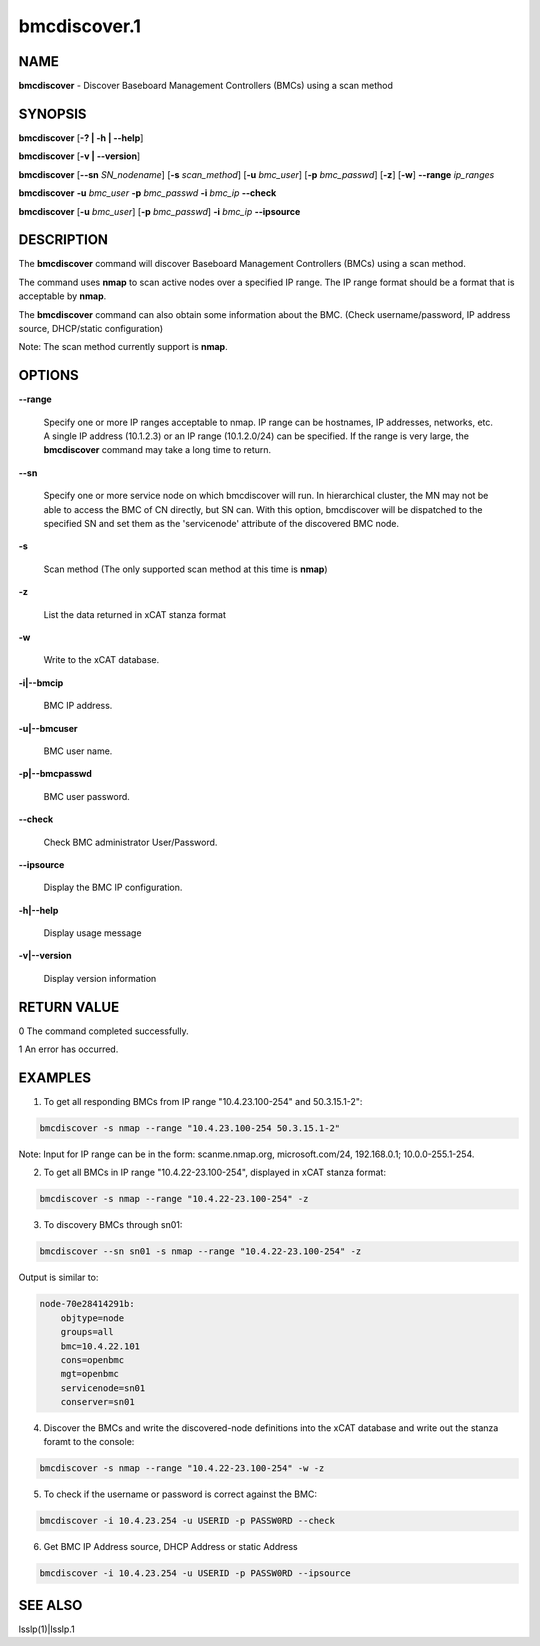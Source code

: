 
#############
bmcdiscover.1
#############

.. highlight:: perl


****
NAME
****


\ **bmcdiscover**\  - Discover Baseboard Management Controllers (BMCs) using a scan method


********
SYNOPSIS
********


\ **bmcdiscover**\  [\ **-? | -h | -**\ **-help**\ ]

\ **bmcdiscover**\  [\ **-v | -**\ **-version**\ ]

\ **bmcdiscover**\  [\ **-**\ **-sn**\  \ *SN_nodename*\ ] [\ **-s**\  \ *scan_method*\ ] [\ **-u**\  \ *bmc_user*\ ] [\ **-p**\  \ *bmc_passwd*\ ] [\ **-z**\ ] [\ **-w**\ ] \ **-**\ **-range**\  \ *ip_ranges*\ 

\ **bmcdiscover**\  \ **-u**\  \ *bmc_user*\  \ **-p**\  \ *bmc_passwd*\  \ **-i**\  \ *bmc_ip*\  \ **-**\ **-check**\ 

\ **bmcdiscover**\  [\ **-u**\  \ *bmc_user*\ ] [\ **-p**\  \ *bmc_passwd*\ ] \ **-i**\  \ *bmc_ip*\  \ **-**\ **-ipsource**\ 


***********
DESCRIPTION
***********


The \ **bmcdiscover**\  command will discover Baseboard Management Controllers (BMCs) using a scan method.

The command uses \ **nmap**\  to scan active nodes over a specified IP range.  The IP range format should be a format that is acceptable by \ **nmap**\ .

The \ **bmcdiscover**\  command can also obtain some information about the BMC. (Check username/password, IP address source, DHCP/static configuration)

Note: The scan method currently support is \ **nmap**\ .


*******
OPTIONS
*******



\ **-**\ **-range**\ 
 
 Specify one or more IP ranges acceptable to nmap.  IP range can be hostnames, IP addresses, networks, etc.  A single IP address (10.1.2.3) or an IP range (10.1.2.0/24) can be specified.  If the range is very large, the \ **bmcdiscover**\  command may take a long time to return.
 


\ **-**\ **-sn**\ 
 
 Specify one or more service node on which bmcdiscover will run. In hierarchical cluster, the MN may not be able to access the BMC of CN directly, but SN can. With this option, bmcdiscover will be dispatched to the specified SN and set them as the 'servicenode' attribute of the discovered BMC node.
 


\ **-s**\ 
 
 Scan method  (The only supported scan method at this time is \ **nmap**\ )
 


\ **-z**\ 
 
 List the data returned in xCAT stanza format
 


\ **-w**\ 
 
 Write to the xCAT database.
 


\ **-i|-**\ **-bmcip**\ 
 
 BMC IP address.
 


\ **-u|-**\ **-bmcuser**\ 
 
 BMC user name.
 


\ **-p|-**\ **-bmcpasswd**\ 
 
 BMC user password.
 


\ **-**\ **-check**\ 
 
 Check BMC administrator User/Password.
 


\ **-**\ **-ipsource**\ 
 
 Display the BMC IP configuration.
 


\ **-h|-**\ **-help**\ 
 
 Display usage message
 


\ **-v|-**\ **-version**\ 
 
 Display version information
 



************
RETURN VALUE
************


0  The command completed successfully.

1  An error has occurred.


********
EXAMPLES
********


1. To get all responding BMCs from IP range "10.4.23.100-254" and 50.3.15.1-2":


.. code-block:: perl

     bmcdiscover -s nmap --range "10.4.23.100-254 50.3.15.1-2"


Note: Input for IP range can be in the form: scanme.nmap.org, microsoft.com/24, 192.168.0.1; 10.0.0-255.1-254.

2. To get all BMCs in IP range "10.4.22-23.100-254", displayed in xCAT stanza format:


.. code-block:: perl

     bmcdiscover -s nmap --range "10.4.22-23.100-254" -z


3. To discovery BMCs through sn01:


.. code-block:: perl

     bmcdiscover --sn sn01 -s nmap --range "10.4.22-23.100-254" -z


Output is similar to:


.. code-block:: perl

     node-70e28414291b:
         objtype=node
         groups=all
         bmc=10.4.22.101
         cons=openbmc
         mgt=openbmc
         servicenode=sn01
         conserver=sn01


4. Discover the BMCs and write the discovered-node definitions into the xCAT database and write out the stanza foramt to the console:


.. code-block:: perl

     bmcdiscover -s nmap --range "10.4.22-23.100-254" -w -z


5. To check if the username or password is correct against the BMC:


.. code-block:: perl

     bmcdiscover -i 10.4.23.254 -u USERID -p PASSW0RD --check


6. Get BMC IP Address source, DHCP Address or static Address


.. code-block:: perl

     bmcdiscover -i 10.4.23.254 -u USERID -p PASSW0RD --ipsource



********
SEE ALSO
********


lsslp(1)|lsslp.1

